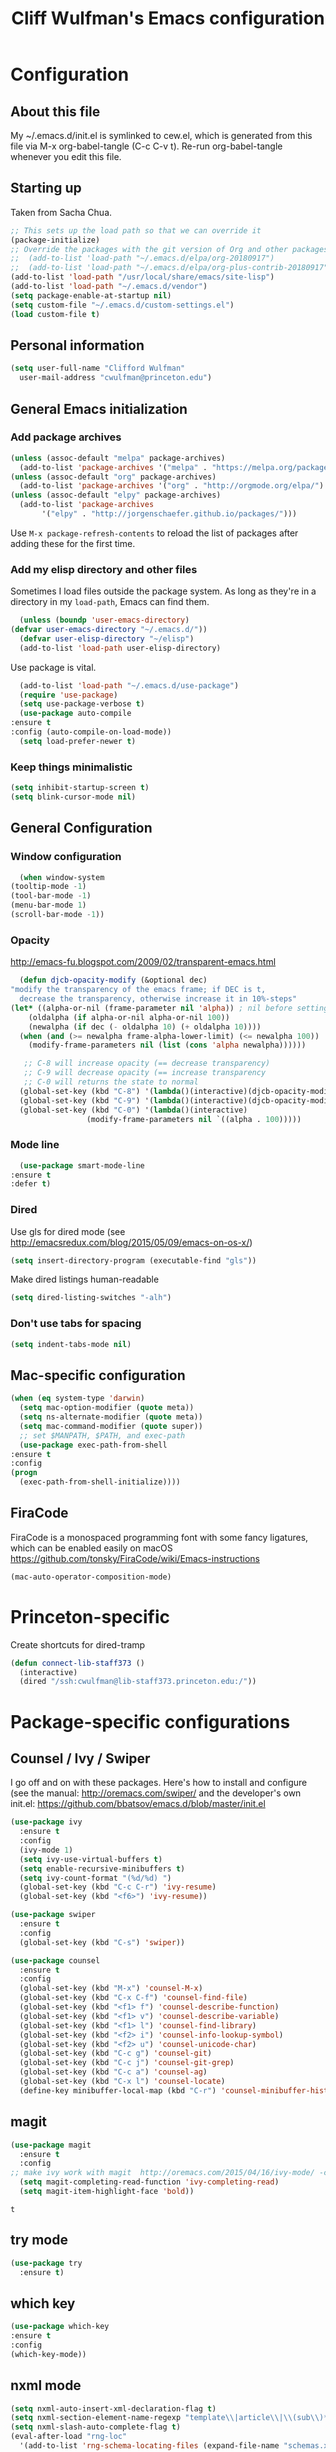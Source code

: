 #+TITLE: Cliff Wulfman's Emacs configuration
#+OPTIONS: toc:4 h:4
* Configuration
** About this file
   :PROPERTIES:
   :CUSTOM_ID: babel-init
   :END:
   <<babel-init>>

   My ~/.emacs.d/init.el is symlinked to cew.el, which is generated
   from this file via M-x org-babel-tangle (C-c C-v t). Re-run
   org-babel-tangle whenever you edit this file.

** Starting up
   Taken from Sacha Chua.

   #+begin_src emacs-lisp :tangle yes
     ;; This sets up the load path so that we can override it
     (package-initialize)
     ;; Override the packages with the git version of Org and other packages
     ;;  (add-to-list 'load-path "~/.emacs.d/elpa/org-20180917")
     ;;  (add-to-list 'load-path "~/.emacs.d/elpa/org-plus-contrib-20180917")
     (add-to-list 'load-path "/usr/local/share/emacs/site-lisp")
     (add-to-list 'load-path "~/.emacs.d/vendor")
     (setq package-enable-at-startup nil)
     (setq custom-file "~/.emacs.d/custom-settings.el")
     (load custom-file t)
   #+end_src

** Personal information
   #+begin_src emacs-lisp :tangle yes
     (setq user-full-name "Clifford Wulfman"
	   user-mail-address "cwulfman@princeton.edu")
   #+end_src
** General Emacs initialization
*** Add package archives
   #+BEGIN_SRC emacs-lisp :tangle yes
     (unless (assoc-default "melpa" package-archives)
       (add-to-list 'package-archives '("melpa" . "https://melpa.org/packages/") t))
     (unless (assoc-default "org" package-archives)
       (add-to-list 'package-archives '("org" . "http://orgmode.org/elpa/") t))
     (unless (assoc-default "elpy" package-archives)
       (add-to-list 'package-archives
		    '("elpy" . "http://jorgenschaefer.github.io/packages/")))
   #+END_SRC

   Use =M-x package-refresh-contents= to reload the list of packages
   after adding these for the first time.

*** Add my elisp directory and other files
    Sometimes I load files outside the package system. As long as
    they're in a directory in my =load-path=, Emacs can find them.

    #+BEGIN_SRC emacs-lisp :tangle yes
      (unless (boundp 'user-emacs-directory)
	(defvar user-emacs-directory "~/.emacs.d/"))
      (defvar user-elisp-directory "~/elisp")
      (add-to-list 'load-path user-elisp-directory)
    #+END_SRC

    Use package is vital.

     #+BEGIN_SRC emacs-lisp :tangle yes
       (add-to-list 'load-path "~/.emacs.d/use-package")
       (require 'use-package)
       (setq use-package-verbose t)
       (use-package auto-compile
	 :ensure t
	 :config (auto-compile-on-load-mode))
       (setq load-prefer-newer t)
     #+END_SRC

*** Keep things minimalistic
    #+BEGIN_SRC emacs-lisp :tangle yes
      (setq inhibit-startup-screen t)
      (setq blink-cursor-mode nil)
    #+END_SRC

** General Configuration
*** Window configuration
    #+BEGIN_SRC emacs-lisp :tangle yes
      (when window-system
	(tooltip-mode -1)
	(tool-bar-mode -1)
	(menu-bar-mode 1)
	(scroll-bar-mode -1))
    #+END_SRC
*** Opacity
    http://emacs-fu.blogspot.com/2009/02/transparent-emacs.html
    #+BEGIN_SRC emacs-lisp :tangle yes
      (defun djcb-opacity-modify (&optional dec)
	"modify the transparency of the emacs frame; if DEC is t,
	  decrease the transparency, otherwise increase it in 10%-steps"
	(let* ((alpha-or-nil (frame-parameter nil 'alpha)) ; nil before setting
		(oldalpha (if alpha-or-nil alpha-or-nil 100))
		(newalpha (if dec (- oldalpha 10) (+ oldalpha 10))))
	  (when (and (>= newalpha frame-alpha-lower-limit) (<= newalpha 100))
	    (modify-frame-parameters nil (list (cons 'alpha newalpha))))))

       ;; C-8 will increase opacity (== decrease transparency)
       ;; C-9 will decrease opacity (== increase transparency
       ;; C-0 will returns the state to normal
      (global-set-key (kbd "C-8") '(lambda()(interactive)(djcb-opacity-modify)))
      (global-set-key (kbd "C-9") '(lambda()(interactive)(djcb-opacity-modify t)))
      (global-set-key (kbd "C-0") '(lambda()(interactive)
				     (modify-frame-parameters nil `((alpha . 100)))))
    #+END_SRC
*** Mode line
    #+BEGIN_SRC emacs-lisp :tangle yes
      (use-package smart-mode-line
	:ensure t
	:defer t)
    #+END_SRC
*** Dired
    Use gls for dired mode (see http://emacsredux.com/blog/2015/05/09/emacs-on-os-x/)
    #+BEGIN_SRC emacs-lisp :tangle yes
      (setq insert-directory-program (executable-find "gls"))
    #+END_SRC

    Make dired listings human-readable
    #+begin_src emacs-lisp :tangle yes
      (setq dired-listing-switches "-alh")
    #+end_src
*** Don't use tabs for spacing
    #+BEGIN_SRC emacs-lisp :tangle yes
      (setq indent-tabs-mode nil)
    #+END_SRC

** Mac-specific configuration
   #+BEGIN_SRC emacs-lisp :tangle yes
     (when (eq system-type 'darwin)
       (setq mac-option-modifier (quote meta))
       (setq ns-alternate-modifier (quote meta))
       (setq mac-command-modifier (quote super))
       ;; set $MANPATH, $PATH, and exec-path
       (use-package exec-path-from-shell
	 :ensure t
	 :config
	 (progn
	   (exec-path-from-shell-initialize))))
    #+END_SRC

** FiraCode
   FiraCode is a monospaced programming font with
   some fancy ligatures, which can be enabled easily
   on macOS https://github.com/tonsky/FiraCode/wiki/Emacs-instructions
   #+begin_src emacs-lisp :tangle yes
     (mac-auto-operator-composition-mode)
   #+end_src
* Princeton-specific
  Create shortcuts for dired-tramp

  #+begin_src emacs-lisp :tangle yes
    (defun connect-lib-staff373 ()
      (interactive)
      (dired "/ssh:cwulfman@lib-staff373.princeton.edu:/"))
  #+end_src
* Package-specific configurations
** Counsel / Ivy / Swiper
   I go off and on with these packages. Here's how to install and
   configure (see the manual: http://oremacs.com/swiper/ and the developer's own
   init.el: https://github.com/bbatsov/emacs.d/blob/master/init.el
   #+begin_src emacs-lisp :tangle yes
     (use-package ivy
       :ensure t
       :config
       (ivy-mode 1)
       (setq ivy-use-virtual-buffers t)
       (setq enable-recursive-minibuffers t)
       (setq ivy-count-format "(%d/%d) ")
       (global-set-key (kbd "C-c C-r") 'ivy-resume)
       (global-set-key (kbd "<f6>") 'ivy-resume))

     (use-package swiper
       :ensure t
       :config
       (global-set-key (kbd "C-s") 'swiper))

     (use-package counsel
       :ensure t
       :config
       (global-set-key (kbd "M-x") 'counsel-M-x)
       (global-set-key (kbd "C-x C-f") 'counsel-find-file)
       (global-set-key (kbd "<f1> f") 'counsel-describe-function)
       (global-set-key (kbd "<f1> v") 'counsel-describe-variable)
       (global-set-key (kbd "<f1> l") 'counsel-find-library)
       (global-set-key (kbd "<f2> i") 'counsel-info-lookup-symbol)
       (global-set-key (kbd "<f2> u") 'counsel-unicode-char)
       (global-set-key (kbd "C-c g") 'counsel-git)
       (global-set-key (kbd "C-c j") 'counsel-git-grep)
       (global-set-key (kbd "C-c a") 'counsel-ag)
       (global-set-key (kbd "C-x l") 'counsel-locate)
       (define-key minibuffer-local-map (kbd "C-r") 'counsel-minibuffer-history))
   #+end_src

** magit
   #+BEGIN_SRC emacs-lisp :tangle yes
     (use-package magit
       :ensure t
       :config
	 ;; make ivy work with magit  http://oremacs.com/2015/04/16/ivy-mode/ -cew 8/4/2016
       (setq magit-completing-read-function 'ivy-completing-read)
       (setq magit-item-highlight-face 'bold))
   #+END_SRC

   #+RESULTS:
   : t

** try mode
#+BEGIN_SRC emacs-lisp :tangle yes
  (use-package try
    :ensure t)
#+END_SRC
** which key
   #+BEGIN_SRC emacs-lisp :tangle yes
   (use-package which-key
   :ensure t
   :config
   (which-key-mode))
   #+END_SRC

** nxml mode
   #+BEGIN_SRC emacs-lisp :tangle yes
     (setq nxml-auto-insert-xml-declaration-flag t)
     (setq nxml-section-element-name-regexp "template\\|article\\|\\(sub\\)*section\\|chapter\\|div\\|appendix\\|part\\|preface\\|reference\\|simplesect\\|bibliography\\|bibliodiv\\|glossary\\|glossdiv\\|teiHeader\\|text\\Ifront\\|body\\|back\\|list")
     (setq nxml-slash-auto-complete-flag t)
     (eval-after-load "rng-loc"
       '(add-to-list 'rng-schema-locating-files (expand-file-name "schemas.xml" user-emacs-directory)))
   #+END_SRC
** n3 mode
   #+begin_src emacs-lisp :tangle yes
     (add-to-list 'load-path "~/.emacs.d/vendor/n3-mode.el")
     (autoload 'n3-mode "n3-mode" "Major mode for OWL or N3 files" t)

     ;; Turn on font lock when in n3 mode
     (add-hook 'n3-mode-hook
	       'turn-on-font-lock)

     (setq auto-mode-alist
	   (append
	    (list
	     '("\\.n3" . n3-mode)
	     '("\\.ttl" . n3-mode)
	     '("\\.owl" . n3-mode))
	    auto-mode-alist))
   #+end_src

   #+BEGIN_SRC emacs-lisp :tangle no
     (use-package n3-mode
       :ensure t
       :commands n3-mode
       :mode "\\.n3\\|\\.ttl\\|\\.owl")
   #+END_SRC

** SPARQL
   #+BEGIN_SRC emacs-lisp :tangle yes
     (use-package sparql-mode
       :defer t
       :mode (("\\.rq\\'" . sparql-mode)))
   #+END_SRC
** Org Mode
   I use org mode for almost everything. Several folks have developed
   very elaborate configurations for themselves; it's best not simply
   to copy and paste, because the customizations are personal.  I'll be
   adding to this over time.
*** Enable contrib
   #+BEGIN_SRC emacs-lisp :tangle yes
     (add-to-list 'load-path
     (concat (file-name-as-directory user-elisp-directory)
     "org-mode/contrib/lisp"))
    #+END_SRC
*** Keyboard shortcuts

    #+BEGIN_SRC emacs-lisp :tangle yes
      (bind-key "C-c c" 'org-capture)
      (bind-key "C-c a" 'org-agenda)
      (bind-key "C-c l" 'org-store-link)
      ;; (bind-key "C-c b" 'org-iswitchb)
    #+END_SRC

*** Agenda
    #+BEGIN_SRC emacs-lisp :tangle yes
      (setq org-agenda-files
	(delq nil
	  (mapcar (lambda (x) (and (file-exists-p x) x))
		  '(
		    "~/gtd/gtd.org"
		    "~/gtd/notes.org"))))

      (setq org-agenda-span 14)
    #+END_SRC
*** Capture Templates
    #+BEGIN_SRC emacs-lisp :tangle yes
      (defvar my/org-basic-task-template "* TODO %^{Task}
	:PROPERTIES:
	:Effort: %^{effort|1:00|0:05|0:15|0:30|2:00|4:00}
	:END:
	Captured %<%Y-%m-%d %H:%M>
	%?

	%i
	" "Basic task data")

      (setq org-capture-templates
	    (quote
	     (
	     ("j" "Journal Entry" entry
	       (file+olp+datetree "~/personal/journal.org")
	       "* %U
	%?
	%i
	%a")
	
	      ("t" "Todo" entry
	       (file+olp "~/gtd/gtd.org" "INBOX")
	       "* TODO %?\n  %i\n  %a")
	
	      ("m" "Meeting" entry
	       (file+olp "~/gtd/notes.org" "Meetings")
	       "* %U MEETING with %? :MEETING:
      ,** Notes

      ,** Actions
      " :clock-in t :clock-resume t)
	
	      ("p" "Phone" entry
	       (file+olp "~/gtd/notes.org" "Meetings")
	       "* %U CALL with %? :CALL:
      ,** Notes

      ,** Actions
      " :clock-in t :clock-resume t)
	
	      ("n" "Note" entry
	       (file+headline "~/gtd/notes.org" "Notes")
	       "* %u %?" :prepend t)
	      ))
	    )
    #+END_SRC
*** Faces
    #+BEGIN_SRC emacs-lisp :tangle yes
      (setq org-todo-keyword-faces
	    (quote (("TODO" :foreground "DeepSkyBlue2" :weight normal)
		    ("NEXT" :foreground "DeepSkyBlue2" :weight bold)
		    ("IN_PROGRESS" :foreground "green3" :weight normal)
		    ("DONE" :foreground "gray" :weight normal)
		    ("WAITING" :foreground "orange" :weight normal)
		    ("HOLD" :foreground "red" :weight normal)
		    ("CANCELLED" :foreground "light gray" :weight normal)
		    ("MEETING" :foreground "forest green" :weight normal)
		    ("PHONE" :foreground "forest green" :weight noral))))
    #+END_SRC
*** Tasks and States
    Taken and adapted from Bernt Hansen.
    #+begin_src emacs-lisp :tangle yes
      (setq org-todo-keywords
	    (quote ((sequence "TODO(t)" "NEXT(n)" "IN_PROGRESS" "|" "DONE(d)")
		    (sequence "WAITING(w@/!)" "HOLD(h@/!)" "|" "CANCELLED(c@/!)"))))
    #+end_src
    Bernt Hansen has a few triggers that automatically assign tags to tasks
    based on state changes.  If a task moves to =CANCELLED= state then
    it gets a =CANCELLED= tag.  Moving a =CANCELLED= task back to
    =TODO= removes the =CANCELLED= tag.  These are used for filtering
    tasks in agenda views which I'll talk about later.

    The triggers break down to the following rules:
    - Moving a task to =CANCELLED= adds a =CANCELLED= tag
    - Moving a task to =WAITING= adds a =WAITING= tag
    - Moving a task to =HOLD= adds =WAITING= and =HOLD= tags
    - Moving a task to a done state removes =WAITING= and =HOLD= tags
    - Moving a task to =TODO= removes =WAITING=, =CANCELLED=, and =HOLD= tags
    - Moving a task to =NEXT= removes =WAITING=, =CANCELLED=, and =HOLD= tags
    - Moving a task to =DONE= removes =WAITING=, =CANCELLED=, and =HOLD= tags

     The tags are used to filter tasks in the agenda views conveniently.
     #+BEGIN_SRC emacs-lisp :tangle yes
       (setq org-todo-state-tags-triggers
	     (quote (("CANCELLED" ("CANCELLED" . t))
		     ("WAITING" ("WAITING" . t))
		     ("HOLD" ("WAITING") ("HOLD" . t))
		     (done ("WAITING") ("HOLD"))
		     ("TODO" ("WAITING") ("CANCELLED") ("HOLD"))
		     ("NEXT" ("WAITING") ("CANCELLED") ("HOLD"))
		     ("DONE" ("WAITING") ("CANCELLED") ("HOLD")))))
     #+END_SRC
*** KOMA-Script configuration
    For writing letters in org.  The following configuration comes from [[http://orgmode.org/worg/exporters/koma-letter-export.html][worg]]. 

    #+BEGIN_SRC emacs-lisp :tangle no
      (eval-after-load 'ox '(require 'ox-koma-letter))
      (eval-after-load 'ox-latex
        '(add-to-list 'org-latex-packages-alist '("AUTO" "babel" t) t))
    #+END_SRC
*** org-reveal
    Slide presentations.  See http://cestlaz.github.io/posts/using-emacs-11-reveal/#.V5TkOpMrJE5
    Disabled for normal use; it loads slowly
    #+BEGIN_SRC emacs-lisp :tangle no
      (use-package ox-reveal
        :ensure ox-reveal)
      (setq org-reveal-root "http://cdn.jsdelivr.net/reveal.js/3.0.0/")
      (setq org-reveal-mathjax t)
      (use-package htmlize
      :ensure t)
    #+END_SRC

    #+RESULTS:
*** markdown-mode
    #+BEGIN_SRC emacs-lisp :tangle yes
      (use-package markdown-mode
        :ensure t
        :commands (markdown-mode gfm-mode)
        :mode (("README\\.md\\'" . gfm-mode)
               ("\\.md\\'" . markdown-mode)
               ("\\.markdown\\'" . markdown-mode))
        :init (setq markdown-command "multimarkdown"))
    #+END_SRC
*** Aesthetics
    #+BEGIN_SRC emacs-lisp :tangle yes
      (use-package org-bullets
	:ensure t
	:config
	(add-hook
	 'org-mode-hook (lambda () (org-bullets-mode 1))))
    #+END_SRC

*** org-babel
   #+BEGIN_SRC emacs-lisp :tangle yes
     (org-babel-do-load-languages
      (quote org-babel-load-languages)
      (quote ((emacs-lisp . t)
	      (dot . t)
	      (ditaa . t)
	      (python . t)
	      (ruby . t)
	      (gnuplot . t)
	      (clojure . t)
	      (shell . t)
	      (org . t)
	      (plantuml . t)
	      (sparql . t)
	      (latex . t))))
     ; Use fundamental mode when editing plantuml blocks with C-c '
     ; (add-to-list 'org-src-lang-modes (quote ("plantuml" . fundamental)))
     (add-to-list 'org-src-lang-modes (quote ("plantuml" . plantuml)))
   #+END_SRC 
*** org noter
    #+BEGIN_SRC emacs-lisp :tangle no
      (use-package org-noter
	:ensure t)
    #+END_SRC
** Projectile
   #+BEGIN_SRC emacs-lisp :tangle yes
     (use-package projectile
       :ensure t
       :config
       (setq projectile-completion-system 'ivy)
       (define-key projectile-mode-map (kbd "s-p") 'projectile-command-map)
       (define-key projectile-mode-map (kbd "C-c p") 'projectile-command-map)
       (projectile-mode +1))
   #+END_SRC
** paredit mode
   #+begin_src emacs-lisp :tangle yes
     (use-package paredit
       :ensure t
       :init
       (add-hook 'clojure-mode-hook #'enable-paredit-mode))
   #+end_src
** ibuffer mode
   #+begin_src emacs-lisp :tangle yes
     (setq ibuffer-saved-filter-groups
	   (quote (("default"
		    ("dired" (mode . dired-mode))
		    ("ruby" (or (mode . Ruby)
				(mode . EnhRuby)))
		    ("org" (or
			    (mode . org-mode)
			    (filename . "OrgMode")))
		    ("magit" (name . "\*magit"))
		    ("emacs" (or
			      (name . "^\\*scratch\\*$")
			      (name . "^\\*Messages\\*$")))))))

     (add-hook 'ibuffer-mode-hook
	       (lambda ()
		 (ibuffer-switch-to-saved-filter-groups "default")))

   #+end_src
   As a crib for learning, add menu for paredit
   #+begin_src emacs-lisp :tangle yes
     (use-package paredit-menu
       :ensure t)
   #+end_src
* Language Support
** Common Lisp
*** slime
    #+begin_src emacs-lisp :tangle no
      (use-package slime
	:ensure t
	:config
	(progn
	  (setq inferior-lisp-program "/usr/local/bin/sbcl")
	  ))
    #+end_src
*** sbcl
   My default implementation is sbcl. Use the following to get
   slime going from QuickLisp.

   #+BEGIN_SRC emacs-lisp :tangle yes
  (load (expand-file-name "~/quicklisp/slime-helper.el"))
  ;; Replace "sbcl" with the path to your implementation
  (setq inferior-lisp-program "/usr/local/bin/sbcl")   
   #+END_SRC

** elisp
*** dash
    #+begin_src emacs-lisp :tangle yes
      (progn
	(use-package dash
	  :ensure t
	  :config
	  (dash-enable-font-lock))
	(use-package dash-functional :ensure t))
    #+end_src
*** s
    A string-manipulation library.
    #+begin_src emacs-lisp :tangle yes
      (use-package s :ensure t)
    #+end_src
*** request
    An easy http library
    #+begin_src emacs-lisp :tangle yes
      (use-package request :ensure t)
    #+end_src
** Cucumber
*** feature mode
    For editing cucumber stories
    #+BEGIN_SRC emacs-lisp :tangle yes
       (use-package feature-mode
	 :ensure t
	 :defer t
	 :config
	 (progn
	   (setq feature-default-language "fi")
	   (add-to-list 'auto-mode-alist'("\.feature$" . feature-mode))))
    #+END_SRC
** Clojure
   Higginbotham's /Clojure for the Brave and True/ includes some emacs init
   code (https://www.nostarch.com/clojure/).  There's much more to add.

   #+begin_src emacs-lisp :tangle yes
   (use-package clojure-mode
     :ensure t)
   #+end_src

   #+BEGIN_SRC emacs-lisp :tangle no
     (use-package cider
       :ensure t
       :init
       (add-hook 'cider-mode-hook #'eldoc-mode)
       (add-hook 'cider-repl-mode-hook #'company-mode)
       (add-hook 'cider-mode-hook #'company-mode)
       (add-hook 'cider-repl-mode-hook #'paredit-mode)
       (setq nrepl-log-messages t))
   #+END_SRC

 Using rainbow delimiters is handy.
 #+begin_src emacs-lisp :tangle yes
   (use-package rainbow-delimiters
     :ensure t
     :init
     (add-hook 'clojure-mode-hook 'rainbow-delimiters-mode))
 #+end_src

** Ruby
   In preparation for all-hands week, I'm going to revamp my
   ruby-editing environment, based on the latest I can glean from the
   web. 

   Spacemacs has a [[https://github.com/syl20bnr/spacemacs/tree/develop/layers/+lang/ruby#test-runner][ruby layer]] that suggests a number of packages and
   configurations.
*** enable linum mode for Ruby
    #+begin_src emacs-lisp :tangle yes
      (progn
	(add-hook 'ruby-mode-hook #'linum-mode)
	(add-hook 'enh-ruby-mode-hook #'linum-mode))
    #+end_src
*** bundler
    #+begin_src emacs-lisp :tangle yes
      (use-package bundler
	:ensure t
	:init (dolist (mode '(ruby-mode enh-ruby-mode))))
    #+end_src
*** enh-ruby-mode
    #+BEGIN_SRC emacs-lisp :tangle yes
      (use-package enh-ruby-mode
	:mode "\\.rb\\'"
	:interpreter "ruby")
    #+END_SRC
*** inf-ruby
   #+BEGIN_SRC emacs-lisp :tangle yes
     (use-package inf-ruby
       :defer t
       :config
       (progn
	 (add-hook 'ruby-mode-hook 'inf-ruby-minor-mode)
	 (add-hook 'enh-ruby-mode-hook 'inf-ruby-minor-mode)))
   #+END_SRC
*** rbenv
    Disabled now, because using asdf instead of rbenv
    #+begin_src emacs-lisp :tangle no
      (use-package rbenv
	:ensure t
	:defer t
	:init (progn
		(add-hook 'ruby-mode-hook #'global-rbenv-mode)
		(add-hook 'enh-ruby-mode-hook #'global-rbenv-mode)
		(add-hook 'ruby-mode-hook #'rbenv-use-global)
		(add-hook 'enh-ruby-mode-hook #'rbenv-use-global)))
    #+end_src
    
*** robe
    #+begin_src emacs-lisp :tangle yes
      (use-package robe
	:ensure t
	:defer t
	:config
	(add-hook 'ruby-mode-hook 'robe-mode)
	(add-hook 'enh-ruby-mode-hook 'robe-mode))
    #+end_src
*** rubocop
    #+BEGIN_SRC emacs-lisp :tangle yes
      (use-package rubocop
	:ensure t
	:config
	(progn
	  (add-hook 'ruby-mode-hook #'rubocop-mode)
	  (add-hook 'enh-ruby-mode-hook #'rubocop-mode)))
    #+END_SRC
*** RSpec Mode
    #+BEGIN_SRC emacs-lisp :tangle yes
      (use-package rspec-mode
	:ensure t)
    #+END_SRC
*** ruby-electric
    #+begin_src emacs-lisp :tangle yes
      (use-package ruby-electric
      :ensure t)
    #+end_src
*** seeing-is-believing
    #+begin_src emacs-lisp :tangle yes
      (use-package seeing-is-believing
      :ensure t)
    #+end_src

** Python
*** python-black
    #+begin_src emacs-lisp :tangle yes
      (use-package python-black
	:demand t
	:after python)
    #+end_src

*** elpy
    These are the [[https://elpy.readthedocs.io/en/latest/introduction.html][author's instructions]] for installation and
    configuration. but they don't seem to work.
    #+begin_src emacs-lisp :tangle no
   (use-package elpy
     :ensure t
     :defer t
     :init
     (advice-add 'python-mode :before 'elpy-enable))
    #+end_src

    #+begin_src emacs-lisp :tangle yes
      (use-package elpy
	:ensure t
	:config
	(elpy-enable)
	(setq elpy-rpc-python-command "python")
	(setq python-shell-interpreter "python")
	(setq elpy-virtual-env-path 'current)
      ;  (setenv "WORKON_HOME" "/Users/cwulfman/.local/share/virtualenvs")
	(setenv "WORKON_HOME" "/Users/cwulfman/.pyenv/versions"))
    #+end_src
*** pyenv-mode
    Helps pyenv work nicely with elpy (see
    https://smythp.com/emacs/python/2016/04/27/pyenv-elpy.html)

    See also http://rakan.me/emacs/python-dev-with-emacs-and-pyenv/
    #+begin_src emacs-lisp :tangle yes
      (use-package pyenv-mode
	:ensure t
	:config
	(pyenv-mode))
    #+end_src
*** virtualenvwrapper
       #+BEGIN_SRC emacs-lisp :tangle no
	 (use-package virtualenvwrapper
	   :ensure t
	   :defer t
	   :init
	   (venv-initialize-interactive-shells)
	   (venv-initialize-eshell))
	#+END_SRC
*** pipenv
   [[https://docs.pipenv.org][Pipenv]] is, apparently, the recommended Python packaging tool
   now. It combines pip and virtualenv. [[https://github.com/pwalsh/pipenv.el][pipenv.el]] is an emacs porcelin
   around pipenv.
   #+begin_src emacs-lisp :tangle no
     (use-package pipenv
       :hook (python-mode . pipenv-mode)
       :init
       (setq
	pipenv-projectile-after-switch-function
	#'pipenv-projectile-after-switch-extended)
       :ensure t)
   #+end_src

**** XQuery
     #+BEGIN_SRC emacs-lisp :tangle yes
       (use-package xquery-mode
	 :ensure t
	 :mode (("\\.xq[lm]?\\'" . xquery-mode)))
     #+END_SRC

**** Prolog
     #+BEGIN_SRC emacs-lisp :tangle yes
       (use-package ediprolog
	 :ensure t
	 :mode (("\\.pl\\'" . prolog-mode)))
     #+END_SRC
* Rails support
** projectile-rails
   #+BEGIN_SRC emacs-lisp :tangle yes
     (use-package projectile-rails
       :ensure t
       :config
       (projectile-rails-global-mode))
   #+END_SRC
* Miscellaneous
** plantuml-mode
   #+BEGIN_SRC emacs-lisp :tangle yes
     (use-package plantuml-mode
       :ensure t
       :config
       (progn
	 (setq plantuml-jar-path "/usr/local/Cellar/plantuml/1.2019.12/libexec/plantuml.jar")
	 (setq org-plantuml-jar-path plantuml-jar-path))
       )
   #+END_SRC

** CSV
*** csv-mode
    #+BEGIN_SRC emacs-lisp :tangle yes
      (use-package csv-mode
	:ensure t
	:defer t)
    #+END_SRC
*** csv-nav
    #+BEGIN_SRC emacs-lisp :tangle no
      (use-package csv-nav
	:ensure t
	:defer t)
    #+END_SRC
** Semantic Web
*** omn-mode
    for editing files in OWL Manchester notation
    #+BEGIN_SRC emacs-lisp :tangle yes
      (use-package omn-mode
	:ensure t)
    #+END_SRC
** YAML
   #+BEGIN_SRC emacs-lisp :tangle yes
     (use-package yaml-mode
       :ensure t
       :mode (("\\.yml\\'" . yaml-mode)))
   #+END_SRC
** JSON
   #+begin_src emacs-lisp :tangle yes
     (use-package json-mode
       :ensure t
       :mode (("\\.json\\'" . json-mode)))
	      
   #+end_src

** Dash
   A prerequisite for dired-hacks
   #+begin_src emacs-lisp :tangle yes
     (use-package dash
       :ensure t)
   #+end_src
* Trial packages
** avy
   #+BEGIN_SRC emacs-lisp :tangle yes
     (use-package avy
       :ensure t
       :config
       (progn
	 (avy-setup-default)
	 (global-set-key (kbd "C-c C-j") 'avy-resume)
	 (global-set-key (kbd "C-:") 'avy-goto-char)
	 (global-set-key (kbd "C-'") 'avy-goto-char-2)))
   #+END_SRC
** wordnut
   #+BEGIN_SRC emacs-lisp :tangle yes
      (use-package wordnut
	:ensure t)
   #+END_SRC
** webmode
   #+BEGIN_SRC emacs-lisp :tangle yes
     (use-package web-mode
       :ensure t
       :mode (("\\.erb\\'" . web-mode)
   	   ("\\.jinja2\\'" . web-mode)))
   #+END_SRC
** flycheck
   #+BEGIN_SRC emacs-lisp :tangle no
     (use-package flycheck
       :ensure t
       :init (global-flycheck-mode))
   #+END_SRC
** flycheck-plantuml
   #+BEGIN_SRC emacs-lisp :tangle no
     (use-package flycheck-plantuml
       :ensure t
       :init (with-eval-after-load 'flycheck
       (require 'flycheck-plantuml)
       (flycheck-plantuml-setup)))
   #+END_SRC
** leuven-theme
   Nice in general, but the headings are notoriously too big and so
   must be adjusted.
   #+begin_src emacs-lisp :tangle no
     (use-package leuven-theme
       :ensure t
       :init
       (progn
	 (setq leuven-scale-outline-headlines nil)
	 (setq leuven-scale-org-agenda-structure nil)))
   #+end_src
** poet-theme
   Has some prereqs.
   #+BEGIN_SRC emacs-lisp :tangle no
     (use-package poet-theme
       :ensure t
       :init
       (progn
	 (set-face-attribute 'default nil :family "Fira Code" :height 130)
	 (set-face-attribute 'fixed-pitch nil :family "Fira Code")
	 (set-face-attribute 'variable-pitch nil :family "Georgia")
	 (add-hook 'text-mode-hook
		   (lambda ()
		     (variable-pitch-mode 1)))))
   #+END_SRC
** spelling
   Emacs 26 now supports [[https://abiword.github.io/enchant/][Enchant]], and Hunspell is more modern than aspell.
   Wcheck-mode seems popular.
   #+BEGIN_SRC emacs-lisp :tangle no
     (use-package wcheck-mode
       :ensure t
       :init
       (progn
	 (autoload 'wcheck-mode "wcheck-mode"
	   "Toggle wcheck-mode." t)
	 (autoload 'wcheck-change-language "wcheck-mode"
	   "Switch wcheck-mode languages." t)
	 (autoload 'wcheck-actions "wcheck-mode"
	   "Open actions menu." t)
	 (autoload 'wcheck-jump-forward "wcheck-mode"
	   "Move point forward to next marked text area." t)
	 (autoload 'wcheck-jump-backward "wcheck-mode"
	   "Move point backward to previous marked text area." t)))
   #+END_SRC
** ace-window
   #+BEGIN_SRC emacs-lisp :tangle no
     (use-package ace-window
       :ensure t
       :config
       (global-set-key (kbd "M-o") 'ace-window))
   #+END_SRC
** deadgrep
   emacs mode for ripgrep
   #+BEGIN_SRC emacs-lisp :tangle yes
     (use-package deadgrep
       :ensure t
       :config
       (global-set-key (kbd "<f5>") #'deadgrep))
   #+END_SRC
** org-super-agenda
   This package lets you “supercharge” your Org daily/weekly
   agenda. The idea is to group items into sections, rather than
   having them all in one big list.

   #+BEGIN_SRC emacs-lisp :tangle no
     (use-package org-super-agenda
       :ensure t
       :config
       (progn (add-to-list 'org-modules 'org-habit)
       (setq org-super-agenda-groups
	     '(;; Each group has an implicit boolean OR operator between its selectors.
	      (:name "Today"  ; Optionally specify section name
		     :time-grid t  ; Items that appear on the time grid
		     :todo "TODAY")  ; Items that have this TODO keyword
	      (:name "Important"
		     ;; Single arguments given alone
		     :tag "bills"
		     :priority "A")
	      ;; Set order of multiple groups at once
	      (:order-multi (2 (:name "Shopping in town"
				      ;; Boolean AND group matches items that match all subgroups
				      :and (:tag "shopping" :tag "@town"))
			       (:name "Food-related"
				      ;; Multiple args given in list with implicit OR
				      :tag ("food" "dinner"))
			       (:name "Personal"
				      :habit t
				      :tag "personal")
			       (:name "Space-related (non-moon-or-planet-related)"
				      ;; Regexps match case-insensitively on the entire entry
				      :and (:regexp ("space" "NASA")
						    ;; Boolean NOT also has implicit OR between selectors
						    :not (:regexp "moon" :tag "planet")))))
	      ;; Groups supply their own section names when none are given
	      (:todo "WAITING" :order 8)  ; Set order of this section
	      (:todo ("SOMEDAY" "TO-READ" "CHECK" "TO-WATCH" "WATCHING")
		     ;; Show this group at the end of the agenda (since it has the
		     ;; highest number). If you specified this group last, items
		     ;; with these todo keywords that e.g. have priority A would be
		     ;; displayed in that group instead, because items are grouped
		     ;; out in the order the groups are listed.
		     :order 9)
	      (:priority<= "B"
			   ;; Show this section after "Today" and "Important", because
			   ;; their order is unspecified, defaulting to 0. Sections
			   ;; are displayed lowest-number-first.
			   :order 1)
	      ;; After the last group, the agenda will display items that didn't
	      ;; match any of these groups, with the default order position of 99
	      ))))
   #+END_SRC
   
** Doom modeline
   https://github.com/seagle0128/doom-modeline
   #+begin_src emacs-lisp :tangle no
     (use-package doom-modeline
	   :ensure t
	   :hook (after-init . doom-modeline-mode))
   #+end_src
** HTTP twiddle
   Recommended by the Lambda Island guy
   #+begin_src emacs-lisp :tangle yes
     (use-package http-twiddle
       :ensure t)
   #+end_src
** dired-hacks
   Requires dired-hacks-utils first
   #+begin_src emacs-lisp :tangle no
     (use-package dired-hacks-utils
       :ensure t)
   #+end_src
   #+begin_src emacs-lisp :tangle no
     (use-package dired-subtree
       :ensure t
       :config
       (bind-keys :map dired-mode-map
		  ("i" . dired-subtree-insert)
		  (";" . dired-subtree-remove)))
   #+end_src
** ivy-bibtex
   Recommended by 
   https://jonathanabennett.github.io/blog/2019/05/29/writing-academic-papers-with-org-mode/
   See github: https://github.com/tmalsburg/helm-bibtex
   #+begin_src emacs-lisp :tangle no
     (use-package ivy-bibtex
       :ensure t
       :config
       (setq ivy-re-builders-alist
	   '((ivy-bibtex . ivy--regex-ignore-order)
	     (t . ivy--regex-plus)))
       :custom
       (helm-bibtex-bibliography '("~/zotero.bib"))
       ;; is this variable needed?
       (ivy-bibtex-bibliography '("~/zotero.bib"))
       (reftex-default-bibliography '("~/zotero.bib"))
       (bibtex-completion-pdf-field "file")
       :hook (Tex . (lambda () (define-key Tex-mode-map "\C-ch" 'ivy-bibtex))))
   #+end_src

** org-ref
   #+begin_src emacs-lisp :tangle no
     (use-package org-ref
       :ensure t
       :custom
       (org-ref-defaul-bibliography "~/zotero.bib"))
   #+end_src
** neotree
   #+begin_src emacs-lisp :tangle yes
     (use-package neotree
       :defer t
       :config
       (global-set-key [f8] 'neotree-toggle))
   #+end_src
   
** treemacs
   #+begin_src emacs-lisp :tangle yes
     (use-package treemacs
       :ensure t
       :defer t)

     (use-package treemacs-projectile
       :after tremacs projectile
       :ensure t)

     (use-package treemacs-icons-dired
       :after treemacs dired
       :ensure t
       :config (treemacs-icons-dired-mode))

     (use-package treemacs-magit
       :after treemacs magit
       :ensure t)
   #+end_src
